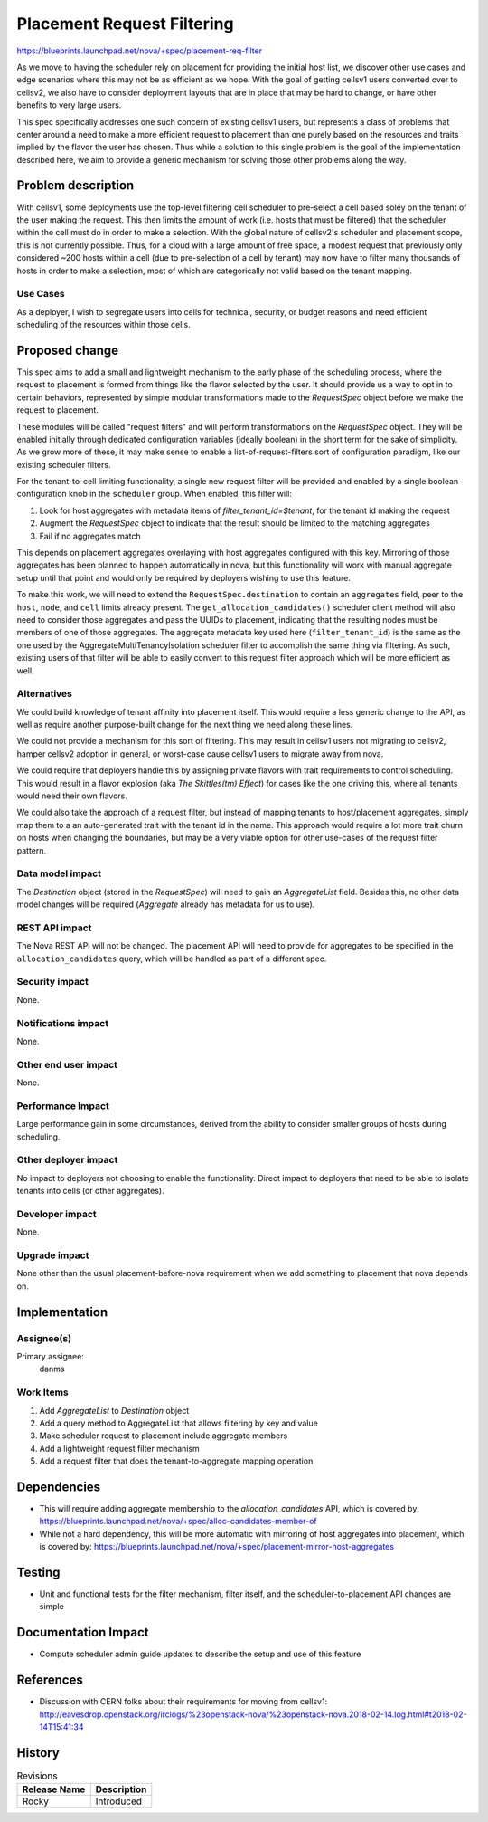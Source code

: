 ..
 This work is licensed under a Creative Commons Attribution 3.0 Unported
 License.

 http://creativecommons.org/licenses/by/3.0/legalcode

===========================
Placement Request Filtering
===========================

https://blueprints.launchpad.net/nova/+spec/placement-req-filter

As we move to having the scheduler rely on placement for providing the
initial host list, we discover other use cases and edge scenarios
where this may not be as efficient as we hope. With the goal of
getting cellsv1 users converted over to cellsv2, we also have to
consider deployment layouts that are in place that may be hard to
change, or have other benefits to very large users.

This spec specifically addresses one such concern of existing cellsv1
users, but represents a class of problems that center around a need to
make a more efficient request to placement than one purely based on
the resources and traits implied by the flavor the user has
chosen. Thus while a solution to this single problem is the goal of
the implementation described here, we aim to provide a generic
mechanism for solving those other problems along the way.

Problem description
===================

With cellsv1, some deployments use the top-level filtering cell
scheduler to pre-select a cell based soley on the tenant of the
user making the request. This then limits the amount of work
(i.e. hosts that must be filtered) that the scheduler within the cell
must do in order to make a selection. With the global nature of
cellsv2's scheduler and placement scope, this is not currently
possible. Thus, for a cloud with a large amount of free space, a
modest request that previously only considered ~200 hosts within a
cell (due to pre-selection of a cell by tenant) may now have to filter
many thousands of hosts in order to make a selection, most of which
are categorically not valid based on the tenant mapping.

Use Cases
---------

As a deployer, I wish to segregate users into cells for technical,
security, or budget reasons and need efficient scheduling of the
resources within those cells.

Proposed change
===============

This spec aims to add a small and lightweight mechanism to the early
phase of the scheduling process, where the request to placement is
formed from things like the flavor selected by the user. It should
provide us a way to opt in to certain behaviors, represented by simple
modular transformations made to the `RequestSpec` object before we
make the request to placement.

These modules will be called "request filters" and will perform
transformations on the `RequestSpec` object. They will be enabled
initially through dedicated configuration variables (ideally boolean)
in the short term for the sake of simplicity. As we grow more of
these, it may make sense to enable a list-of-request-filters sort of
configuration paradigm, like our existing scheduler filters.

For the tenant-to-cell limiting functionality, a single new request
filter will be provided and enabled by a single boolean configuration
knob in the ``scheduler`` group. When enabled, this filter will:

#. Look for host aggregates with metadata items of
   `filter_tenant_id=$tenant`, for the tenant id making the request
#. Augment the `RequestSpec` object to indicate that the result
   should be limited to the matching aggregates
#. Fail if no aggregates match

This depends on placement aggregates overlaying with host aggregates
configured with this key. Mirroring of those aggregates has been
planned to happen automatically in nova, but this functionality will
work with manual aggregate setup until that point and would only be
required by deployers wishing to use this feature.

To make this work, we will need to extend the
``RequestSpec.destination`` to contain an ``aggregates`` field, peer
to the ``host``, ``node``, and ``cell`` limits already present. The
``get_allocation_candidates()`` scheduler client method will also need
to consider those aggregates and pass the UUIDs to placement,
indicating that the resulting nodes must be members of one of those
aggregates. The aggregate metadata key used here
(``filter_tenant_id``) is the same as the one used by the
AggregateMultiTenancyIsolation scheduler filter to accomplish the same
thing via filtering. As such, existing users of that filter will be
able to easily convert to this request filter approach which will be
more efficient as well.

Alternatives
------------

We could build knowledge of tenant affinity into placement
itself. This would require a less generic change to the API, as well
as require another purpose-built change for the next thing we need
along these lines.

We could not provide a mechanism for this sort of filtering. This may
result in cellsv1 users not migrating to cellsv2, hamper cellsv2
adoption in general, or worst-case cause cellsv1 users to migrate away
from nova.

We could require that deployers handle this by assigning private
flavors with trait requirements to control scheduling. This would
result in a flavor explosion (aka `The Skittles(tm) Effect`) for cases
like the one driving this, where all tenants would need their own
flavors.

We could also take the approach of a request filter, but instead of
mapping tenants to host/placement aggregates, simply map them to a
an auto-generated trait with the tenant id in the name. This approach
would require a lot more trait churn on hosts when changing the
boundaries, but may be a very viable option for other use-cases of the
request filter pattern.

Data model impact
-----------------

The `Destination` object (stored in the `RequestSpec`) will need to
gain an `AggregateList` field. Besides this, no other data model
changes will be required (`Aggregate` already has metadata for us to
use).

REST API impact
---------------

The Nova REST API will not be changed. The placement API will need to
provide for aggregates to be specified in the ``allocation_candidates``
query, which will be handled as part of a different spec.

Security impact
---------------

None.

Notifications impact
--------------------

None.

Other end user impact
---------------------

None.

Performance Impact
------------------

Large performance gain in some circumstances, derived from the ability
to consider smaller groups of hosts during scheduling.

Other deployer impact
---------------------

No impact to deployers not choosing to enable the
functionality. Direct impact to deployers that need to be able to
isolate tenants into cells (or other aggregates).

Developer impact
----------------

None.

Upgrade impact
--------------

None other than the usual placement-before-nova requirement when we
add something to placement that nova depends on.


Implementation
==============

Assignee(s)
-----------

Primary assignee:
  danms

Work Items
----------

#. Add `AggregateList` to `Destination` object
#. Add a query method to AggregateList that allows filtering by key
   and value
#. Make scheduler request to placement include aggregate members
#. Add a lightweight request filter mechanism
#. Add a request filter that does the tenant-to-aggregate mapping operation


Dependencies
============

* This will require adding aggregate membership to
  the `allocation_candidates` API, which is covered by:
  https://blueprints.launchpad.net/nova/+spec/alloc-candidates-member-of
* While not a hard dependency, this will be more automatic with
  mirroring of host aggregates into placement, which is covered by:
  https://blueprints.launchpad.net/nova/+spec/placement-mirror-host-aggregates


Testing
=======

* Unit and functional tests for the filter mechanism, filter itself,
  and the scheduler-to-placement API changes are simple

Documentation Impact
====================

* Compute scheduler admin guide updates to describe the setup and use
  of this feature

References
==========

* Discussion with CERN folks about their requirements for moving from
  cellsv1: http://eavesdrop.openstack.org/irclogs/%23openstack-nova/%23openstack-nova.2018-02-14.log.html#t2018-02-14T15:41:34


History
=======

.. list-table:: Revisions
   :header-rows: 1

   * - Release Name
     - Description
   * - Rocky
     - Introduced
